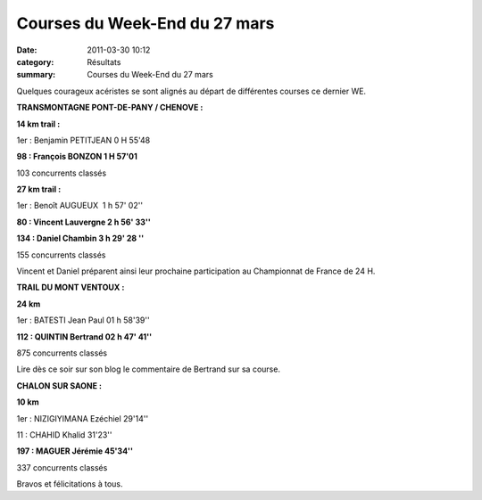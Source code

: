 Courses du Week-End du 27 mars
==============================

:date: 2011-03-30 10:12
:category: Résultats
:summary: Courses du Week-End du 27 mars

Quelques courageux acéristes se sont alignés au départ de différentes courses ce dernier WE.


**TRANSMONTAGNE PONT-DE-PANY / CHENOVE :**


|Chalon2009_0303.jpg|


**14 km trail :**


1er : Benjamin PETITJEAN 0 H 55'48


**98 : François BONZON 1 H 57'01**


103 concurrents classés


**27 km trail :**


1er : Benoît AUGUEUX  1 h 57' 02''


**80 : Vincent Lauvergne 2 h 56' 33''**


**134 : Daniel Chambin 3 h 29' 28 ''**


155 concurrents classés


Vincent et Daniel préparent ainsi leur prochaine participation au Championnat de France de 24 H.


|Trail-du-Ventoux.JPG|


**TRAIL DU MONT VENTOUX :**


**24 km**


1er : BATESTI Jean Paul 01 h 58'39''


**112 : QUINTIN Bertrand 02 h 47' 41''**


875 concurrents classés


Lire dès ce soir sur son blog le commentaire de Bertrand sur sa course.


**CHALON SUR SAONE :**


|Chalon2009_0066.jpg|


**10 km**


1er : NIZIGIYIMANA Ezéchiel 29'14''


11 : CHAHID Khalid 31'23''


**197 : MAGUER Jérémie 45'34''**


337 concurrents classés


Bravos et félicitations à tous.

.. |Chalon2009_0303.jpg| image:: http://assets.acr-dijon.org/old/httpimgover-blogcom300x2430120862chalon2009-chalon2009_0303.jpg
.. |Trail-du-Ventoux.JPG| image:: http://assets.acr-dijon.org/old/httpimgover-blogcom300x2340120862coursescourses-2011trail-du-ventoux-trail-du-ventoux.JPG
.. |Chalon2009_0066.jpg| image:: http://assets.acr-dijon.org/old/httpimgover-blogcom201x3000120862chalon2009-chalon2009_0066.jpg
